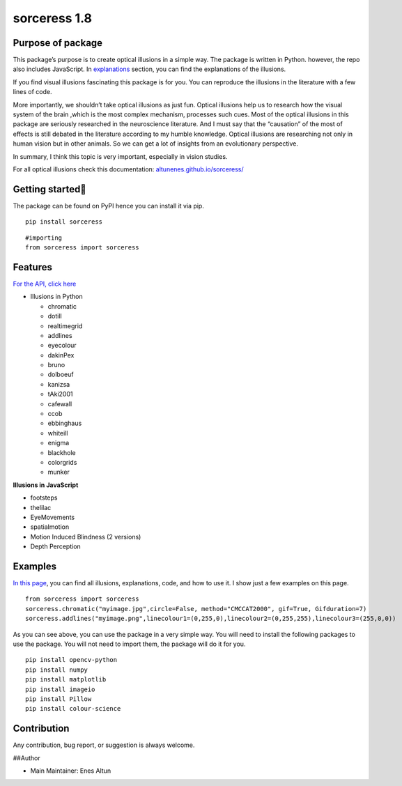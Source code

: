 sorceress 1.8
=============

|PyPI version| |Jekyll site CI| |Downloads|

Purpose of package
------------------

This package’s purpose is to create optical illusions in a simple way.
The package is written in Python. however, the repo also includes
JavaScript. In
`explanations <https://altunenes.github.io/sorceress/explanations%20of%20illusions/>`__
section, you can find the explanations of the illusions.

If you find visual illusions fascinating this package is for you. You
can reproduce the illusions in the literature with a few lines of code.

More importantly, we shouldn’t take optical illusions as just fun.
Optical illusions help us to research how the visual system of the brain
,which is the most complex mechanism, processes such cues. Most of the
optical illusions in this package are seriously researched in the
neuroscience literature. And I must say that the “causation” of the most
of effects is still debated in the literature according to my humble
knowledge. Optical illusions are researching not only in human vision
but in other animals. So we can get a lot of insights from an
evolutionary perspective.

In summary, I think this topic is very important, especially in vision
studies.

For all optical illusions check this documentation:
`altunenes.github.io/sorceress/ <https://altunenes.github.io/sorceress/>`__

Getting started🚀️
-----------------

The package can be found on PyPI hence you can install it via pip.

::

   pip install sorceress

::

   #importing
   from sorceress import sorceress

Features
--------

`For the API, click
here <https://altunenes.github.io/sorceress/api_reference/>`__

-  Illusions in Python

   -  chromatic
   -  dotill
   -  realtimegrid
   -  addlines
   -  eyecolour
   -  dakinPex
   -  bruno
   -  dolboeuf
   -  kanizsa
   -  tAki2001
   -  cafewall
   -  ccob
   -  ebbinghaus
   -  whiteill
   -  enigma
   -  blackhole
   -  colorgrids
   -  munker

**Illusions in JavaScript**

-  footsteps
-  thelilac
-  EyeMovements
-  spatialmotion
-  Motion Induced Blindness (2 versions)
-  Depth Perception

Examples
--------

`In this
page <https://altunenes.github.io/sorceress/explanations%20of%20illusions/>`__,
you can find all illusions, explanations, code, and how to use it. I
show just a few examples on this page.

::

   from sorceress import sorceress
   sorceress.chromatic("myimage.jpg",circle=False, method="CMCCAT2000", gif=True, Gifduration=7)
   sorceress.addlines("myimage.png",linecolour1=(0,255,0),linecolour2=(0,255,255),linecolour3=(255,0,0))

As you can see above, you can use the package in a very simple way. You
will need to install the following packages to use the package. You will
not need to import them, the package will do it for you.

::

   pip install opencv-python
   pip install numpy
   pip install matplotlib
   pip install imageio
   pip install Pillow
   pip install colour-science

Contribution
------------

Any contribution, bug report, or suggestion is always welcome.

##Author

-  Main Maintainer: Enes Altun

.. |PyPI version| image:: https://badge.fury.io/py/sorceress.svg
   :target: https://badge.fury.io/py/sorceress
.. |Jekyll site CI| image:: https://github.com/altunenes/sorceress/actions/workflows/jekyll.yml/badge.svg
   :target: https://github.com/altunenes/sorceress/actions/workflows/jekyll.yml
.. |Downloads| image:: https://pepy.tech/badge/sorceress
   :target: https://pepy.tech/project/sorceress
